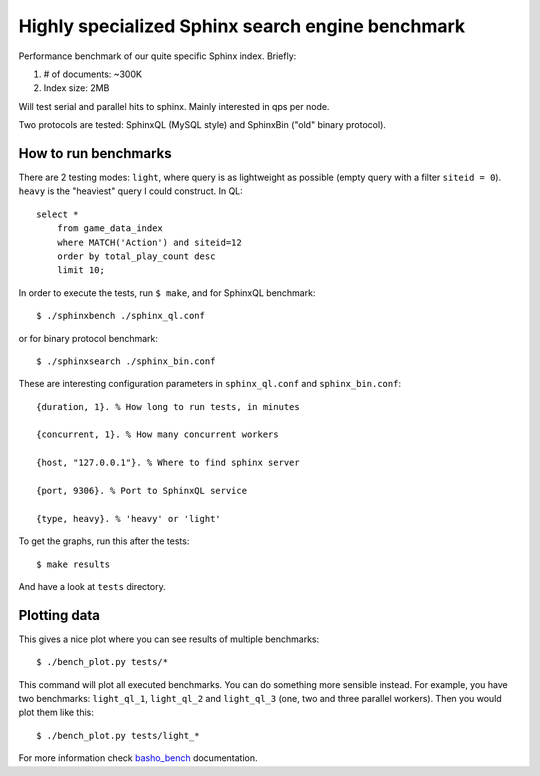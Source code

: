 Highly specialized Sphinx search engine benchmark
=================================================

Performance benchmark of our quite specific Sphinx index. Briefly:

1. # of documents: ~300K
2. Index size: 2MB

Will test serial and parallel hits to sphinx. Mainly interested in qps per
node.

Two protocols are tested: SphinxQL (MySQL style) and SphinxBin ("old" binary
protocol).

How to run benchmarks
---------------------

There are 2 testing modes: ``light``, where query is as lightweight as possible
(empty query with a filter ``siteid = 0``). ``heavy`` is the "heaviest" query I
could construct. In QL::

    select *
        from game_data_index
        where MATCH('Action') and siteid=12
        order by total_play_count desc
        limit 10;

In order to execute the tests, run ``$ make``, and for SphinxQL benchmark::

    $ ./sphinxbench ./sphinx_ql.conf

or for binary protocol benchmark::

    $ ./sphinxsearch ./sphinx_bin.conf

These are interesting configuration parameters in ``sphinx_ql.conf`` and
``sphinx_bin.conf``::

    {duration, 1}. % How long to run tests, in minutes

    {concurrent, 1}. % How many concurrent workers

    {host, "127.0.0.1"}. % Where to find sphinx server

    {port, 9306}. % Port to SphinxQL service

    {type, heavy}. % 'heavy' or 'light'


To get the graphs, run this after the tests::

    $ make results

And have a look at ``tests`` directory.

Plotting data
-------------

This gives a nice plot where you can see results of multiple benchmarks::

    $ ./bench_plot.py tests/*

This command will plot all executed benchmarks. You can do something more
sensible instead. For example, you have two benchmarks: ``light_ql_1``,
``light_ql_2`` and ``light_ql_3`` (one, two and three parallel workers).
Then you would plot them like this::

    $ ./bench_plot.py tests/light_*

For more information check `basho_bench`_ documentation.

.. _basho_bench: http://docs.basho.com/riak/latest/cookbooks/Benchmarking/
